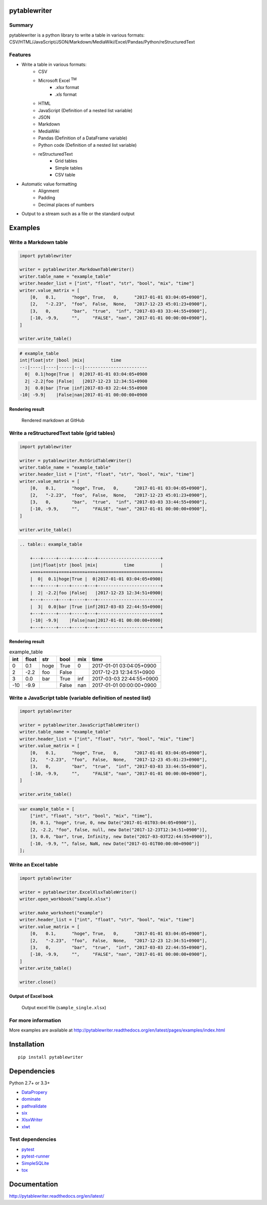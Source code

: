 pytablewriter
=============

.. image:: https://img.shields.io/pypi/pyversions/pytablewriter.svg
   :target: https://pypi.python.org/pypi/pytablewriter
.. image:: https://travis-ci.org/thombashi/pytablewriter.svg?branch=master
    :target: https://travis-ci.org/thombashi/pytablewriter
.. image:: https://ci.appveyor.com/api/projects/status/2w0611ajvw21vho5?svg=true
    :target: https://ci.appveyor.com/project/thombashi/pytablewriter
.. image:: https://coveralls.io/repos/github/thombashi/pytablewriter/badge.svg?branch=master
    :target: https://coveralls.io/github/thombashi/pytablewriter?branch=master

Summary
-------

pytablewriter is a python library to write a table in various formats: CSV/HTML/JavaScript/JSON/Markdown/MediaWiki/Excel/Pandas/Python/reStructuredText

Features
--------

- Write a table in various formats:
    - CSV
    - Microsoft Excel :superscript:`TM`
        - `.xlsx` format
        - `.xls` format
    - HTML
    - JavaScript (Definition of a nested list variable)
    - JSON
    - Markdown
    - MediaWiki
    - Pandas (Definition of a DataFrame variable)
    - Python code (Definition of a nested list variable)
    - reStructuredText
        - Grid tables
        - Simple tables
        - CSV table
- Automatic value formatting
    - Alignment
    - Padding
    - Decimal places of numbers
- Output to a stream such as a file or the standard output

Examples
========

Write a Markdown table
----------------------

.. code:: python

    import pytablewriter

    writer = pytablewriter.MarkdownTableWriter()
    writer.table_name = "example_table"
    writer.header_list = ["int", "float", "str", "bool", "mix", "time"]
    writer.value_matrix = [
        [0,   0.1,      "hoge", True,   0,      "2017-01-01 03:04:05+0900"],
        [2,   "-2.23",  "foo",  False,  None,   "2017-12-23 45:01:23+0900"],
        [3,   0,        "bar",  "true",  "inf", "2017-03-03 33:44:55+0900"],
        [-10, -9.9,     "",     "FALSE", "nan", "2017-01-01 00:00:00+0900"],
    ]

    writer.write_table()

.. code::

    # example_table
    int|float|str |bool |mix|          time
    --:|----:|----|-----|--:|------------------------
      0|  0.1|hoge|True |  0|2017-01-01 03:04:05+0900
      2| -2.2|foo |False|   |2017-12-23 12:34:51+0900
      3|  0.0|bar |True |inf|2017-03-03 22:44:55+0900
    -10| -9.9|    |False|nan|2017-01-01 00:00:00+0900


Rendering result
~~~~~~~~~~~~~~~~~~~~~~~~~~~~

.. figure:: ss/markdown.png
   :scale: 80%
   :alt: markdown_ss

   Rendered markdown at GitHub

Write a reStructuredText table (grid tables)
--------------------------------------------


.. code:: python

    import pytablewriter

    writer = pytablewriter.RstGridTableWriter()
    writer.table_name = "example_table"
    writer.header_list = ["int", "float", "str", "bool", "mix", "time"]
    writer.value_matrix = [
        [0,   0.1,      "hoge", True,   0,      "2017-01-01 03:04:05+0900"],
        [2,   "-2.23",  "foo",  False,  None,   "2017-12-23 45:01:23+0900"],
        [3,   0,        "bar",  "true",  "inf", "2017-03-03 33:44:55+0900"],
        [-10, -9.9,     "",     "FALSE", "nan", "2017-01-01 00:00:00+0900"],
    ]

    writer.write_table()


.. code::

    .. table:: example_table

        +---+-----+----+-----+---+------------------------+
        |int|float|str |bool |mix|          time          |
        +===+=====+====+=====+===+========================+
        |  0|  0.1|hoge|True |  0|2017-01-01 03:04:05+0900|
        +---+-----+----+-----+---+------------------------+
        |  2| -2.2|foo |False|   |2017-12-23 12:34:51+0900|
        +---+-----+----+-----+---+------------------------+
        |  3|  0.0|bar |True |inf|2017-03-03 22:44:55+0900|
        +---+-----+----+-----+---+------------------------+
        |-10| -9.9|    |False|nan|2017-01-01 00:00:00+0900|
        +---+-----+----+-----+---+------------------------+

Rendering result
~~~~~~~~~~~~~~~~~~~~~~~~~~~~

.. table:: example_table

    +---+-----+----+-----+---+------------------------+
    |int|float|str |bool |mix|          time          |
    +===+=====+====+=====+===+========================+
    |  0|  0.1|hoge|True |  0|2017-01-01 03:04:05+0900|
    +---+-----+----+-----+---+------------------------+
    |  2| -2.2|foo |False|   |2017-12-23 12:34:51+0900|
    +---+-----+----+-----+---+------------------------+
    |  3|  0.0|bar |True |inf|2017-03-03 22:44:55+0900|
    +---+-----+----+-----+---+------------------------+
    |-10| -9.9|    |False|nan|2017-01-01 00:00:00+0900|
    +---+-----+----+-----+---+------------------------+

Write a JavaScript table (variable definition of nested list)
-------------------------------------------------------------

.. code:: python

    import pytablewriter

    writer = pytablewriter.JavaScriptTableWriter()
    writer.table_name = "example_table"
    writer.header_list = ["int", "float", "str", "bool", "mix", "time"]
    writer.value_matrix = [
        [0,   0.1,      "hoge", True,   0,      "2017-01-01 03:04:05+0900"],
        [2,   "-2.23",  "foo",  False,  None,   "2017-12-23 45:01:23+0900"],
        [3,   0,        "bar",  "true",  "inf", "2017-03-03 33:44:55+0900"],
        [-10, -9.9,     "",     "FALSE", "nan", "2017-01-01 00:00:00+0900"],
    ]

    writer.write_table()

.. code:: js

    var example_table = [
        ["int", "float", "str", "bool", "mix", "time"],
        [0, 0.1, "hoge", true, 0, new Date("2017-01-01T03:04:05+0900")],
        [2, -2.2, "foo", false, null, new Date("2017-12-23T12:34:51+0900")],
        [3, 0.0, "bar", true, Infinity, new Date("2017-03-03T22:44:55+0900")],
        [-10, -9.9, "", false, NaN, new Date("2017-01-01T00:00:00+0900")]
    ];

Write an Excel table
--------------------

.. code:: python

    import pytablewriter

    writer = pytablewriter.ExcelXlsxTableWriter()
    writer.open_workbook("sample.xlsx")

    writer.make_worksheet("example")
    writer.header_list = ["int", "float", "str", "bool", "mix", "time"]
    writer.value_matrix = [
        [0,   0.1,      "hoge", True,   0,      "2017-01-01 03:04:05+0900"],
        [2,   "-2.23",  "foo",  False,  None,   "2017-12-23 12:34:51+0900"],
        [3,   0,        "bar",  "true",  "inf", "2017-03-03 22:44:55+0900"],
        [-10, -9.9,     "",     "FALSE", "nan", "2017-01-01 00:00:00+0900"],
    ]
    writer.write_table()

    writer.close()


Output of Excel book
~~~~~~~~~~~~~~~~~~~~~~~~~~~~

.. figure:: ss/excel_single.png
   :scale: 100%
   :alt: excel_single

   Output excel file (``sample_single.xlsx``)

For more information
--------------------

More examples are available at 
http://pytablewriter.readthedocs.org/en/latest/pages/examples/index.html

Installation
============

::

    pip install pytablewriter


Dependencies
============

Python 2.7+ or 3.3+

- `DataPropery <https://github.com/thombashi/DataProperty>`__
- `dominate <http://github.com/Knio/dominate/>`__
- `pathvalidate <https://github.com/thombashi/pathvalidate>`__
- `six <https://pypi.python.org/pypi/six/>`__
- `XlsxWriter <http://xlsxwriter.readthedocs.io/>`__
- `xlwt <http://www.python-excel.org/>`__


Test dependencies
-----------------

- `pytest <http://pytest.org/latest/>`__
- `pytest-runner <https://pypi.python.org/pypi/pytest-runner>`__
- `SimpleSQLite <https://github.com/thombashi/SimpleSQLite>`__
- `tox <https://testrun.org/tox/latest/>`__

Documentation
=============

http://pytablewriter.readthedocs.org/en/latest/

